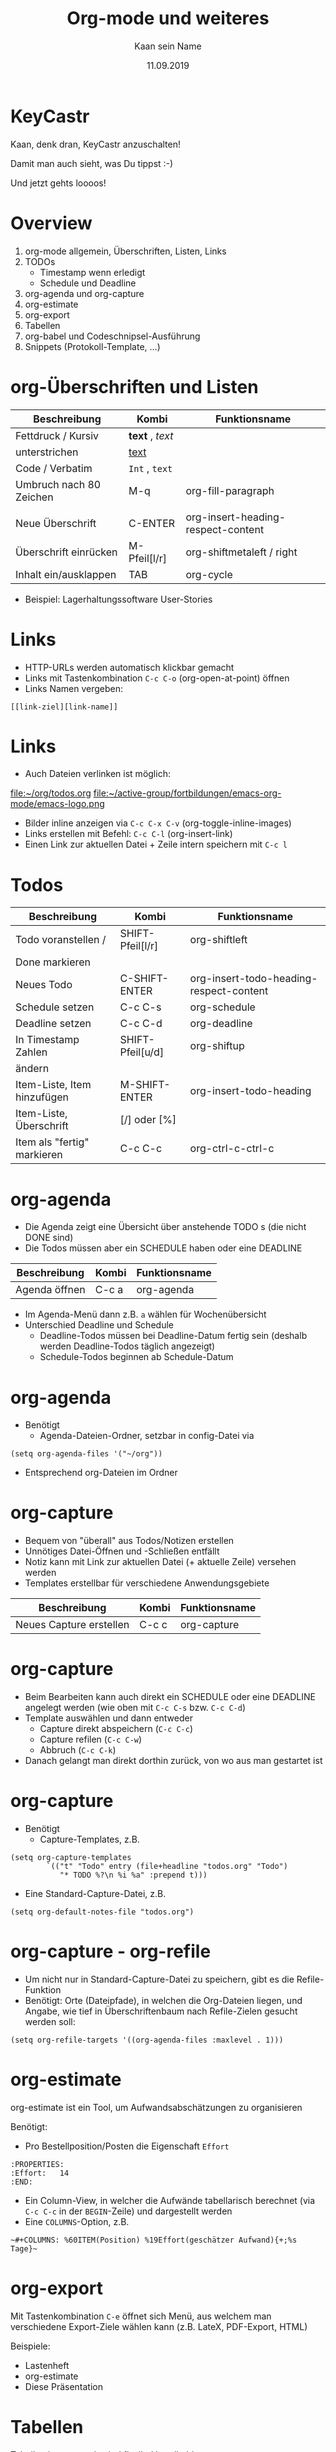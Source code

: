 #+title: Org-mode und weiteres
#+author: Kaan sein Name
#+date: 11.09.2019

* KeyCastr

Kaan, denk dran, KeyCastr anzuschalten!

Damit man auch sieht, was Du tippst :-)

Und jetzt gehts loooos!

* Overview

1. org-mode allgemein, Überschriften, Listen, Links
2. TODOs
   - Timestamp wenn erledigt
   - Schedule und Deadline
3. org-agenda und org-capture
4. org-estimate
5. org-export
6. Tabellen
7. org-babel und Codeschnipsel-Ausführung
8. Snippets (Protokoll-Template, ...)

* org-Überschriften und Listen

| Beschreibung            | Kombi            | Funktionsname                      |
|-------------------------+------------------+------------------------------------|
| Fettdruck / Kursiv      | *text* ,  /text/ |                                    |
| unterstrichen           | _text_           |                                    |
| Code / Verbatim         | =Int= , ~text~   |                                    |
| Umbruch nach 80 Zeichen | M-q              | org-fill-paragraph                 |
|                         |                  |                                    |
| Neue Überschrift        | C-ENTER          | org-insert-heading-respect-content |
| Überschrift einrücken   | M-Pfeil[l/r]     | org-shiftmetaleft / right          |
| Inhalt ein/ausklappen   | TAB              | org-cycle                          |

- Beispiel: Lagerhaltungssoftware User-Stories

* Links

- HTTP-URLs werden automatisch klickbar gemacht
- Links mit Tastenkombination =C-c C-o= (org-open-at-point) öffnen
- Links Namen vergeben:
#+begin_src org-mode
[[link-ziel][link-name]]
#+end_src

* Links

- Auch Dateien verlinken ist möglich:
[[file:~/org/todos.org]]
file:~/active-group/fortbildungen/emacs-org-mode/emacs-logo.png
- Bilder inline anzeigen via =C-c C-x C-v= (org-toggle-inline-images)
- Links erstellen mit Befehl: =C-c C-l= (org-insert-link)
- Einen Link zur aktuellen Datei + Zeile intern speichern mit =C-c l=

* Todos

| Beschreibung                | Kombi            | Funktionsname                           |
|-----------------------------+------------------+-----------------------------------------|
| Todo voranstellen /         | SHIFT-Pfeil[l/r] | org-shiftleft                           |
| Done markieren              |                  |                                         |
| Neues Todo                  | C-SHIFT-ENTER    | org-insert-todo-heading-respect-content |
| Schedule setzen             | C-c C-s          | org-schedule                            |
| Deadline setzen             | C-c C-d          | org-deadline                            |
| In Timestamp Zahlen         | SHIFT-Pfeil[u/d] | org-shiftup                             |
| ändern                      |                  |                                         |
| Item-Liste, Item hinzufügen | M-SHIFT-ENTER    | org-insert-todo-heading                 |
| Item-Liste, Überschrift     | [/] oder [%]     |                                         |
| Item als "fertig" markieren | C-c C-c          | org-ctrl-c-ctrl-c                       |

* org-agenda

- Die Agenda zeigt eine Übersicht über anstehende TODO s (die nicht DONE sind)
- Die Todos müssen aber ein SCHEDULE haben oder eine DEADLINE

| Beschreibung  | Kombi | Funktionsname |
|---------------+-------+---------------|
| Agenda öffnen | C-c a | org-agenda    |

- Im Agenda-Menü dann z.B. =a= wählen für Wochenübersicht
- Unterschied Deadline und Schedule
  - Deadline-Todos müssen bei Deadline-Datum fertig sein
    (deshalb werden Deadline-Todos täglich angezeigt)
  - Schedule-Todos beginnen ab Schedule-Datum

* org-agenda

- Benötigt
  - Agenda-Dateien-Ordner, setzbar in config-Datei via
#+begin_src elisp
(setq org-agenda-files '("~/org"))
#+end_src

  - Entsprechend org-Dateien im Ordner

* org-capture

- Bequem von "überall" aus Todos/Notizen erstellen
- Unnötiges Datei-Öffnen und -Schließen entfällt
- Notiz kann mit Link zur aktuellen Datei (+ aktuelle Zeile) versehen werden
- Templates erstellbar für verschiedene Anwendungsgebiete

| Beschreibung            | Kombi | Funktionsname |
|-------------------------+-------+---------------|
| Neues Capture erstellen | C-c c | org-capture   |

* org-capture

- Beim Bearbeiten kann auch direkt ein SCHEDULE oder eine DEADLINE angelegt
  werden (wie oben mit =C-c C-s= bzw. =C-c C-d=)
- Template auswählen und dann entweder
  - Capture direkt abspeichern (=C-c C-c=)
  - Capture refilen (=C-c C-w=)
  - Abbruch (=C-c C-k=)
- Danach gelangt man direkt dorthin zurück, von wo aus man gestartet ist

* org-capture

- Benötigt
  - Capture-Templates, z.B.
#+begin_src elisp
(setq org-capture-templates
        `(("t" "Todo" entry (file+headline "todos.org" "Todo")
           "* TODO %?\n %i %a" :prepend t)))
#+end_src
  - Eine Standard-Capture-Datei, z.B.
#+begin_src elisp
(setq org-default-notes-file "todos.org")
#+end_src

* org-capture - org-refile

- Um nicht nur in Standard-Capture-Datei zu speichern, gibt es die
  Refile-Funktion
- Benötigt: Orte (Dateipfade), in welchen die Org-Dateien liegen, und Angabe,
  wie tief in Überschriftenbaum nach Refile-Zielen gesucht werden soll:
#+begin_src elisp
(setq org-refile-targets '((org-agenda-files :maxlevel . 1)))
#+end_src

* org-estimate

org-estimate ist ein Tool, um Aufwandsabschätzungen zu organisieren

Benötigt:
- Pro Bestellposition/Posten die Eigenschaft =Effort=
#+begin_src org-mode
    :PROPERTIES:
    :Effort:   14
    :END:
#+end_src
- Ein Column-View, in welcher die Aufwände tabellarisch berechnet (via =C-c C-c=
  in der =BEGIN=-Zeile) und dargestellt werden
- Eine =COLUMNS=-Option, z.B.
#+begin_src org-mode
  ~#+COLUMNS: %60ITEM(Position) %19Effort(geschätzer Aufwand){+;%s Tage}~
#+end_src

* org-export

Mit Tastenkombination =C-e= öffnet sich Menü, aus welchem man verschiedene
Export-Ziele wählen kann (z.B. LateX, PDF-Export, HTML)

Beispiele:
- Lastenheft
- org-estimate
- Diese Präsentation

* Tabellen

Tabellen im org-mode sind flexibel handhabbar:
- (Neue) Zeilen/Spalten einfügen/löschen
- Vertauschen von Zeilen/Spalten
- Automatische Layout-Anpassung an Inhalt
- Berechnungen über Zellen

* Tabellen

- Vertikaler Rand ist das Pipe-Symbol =|=.
- Horizontaler Rand mit Bindestrich =-=.
  - automatisch Trennzeile einfügen lassen mit
    =|-= und dann ~TAB~
- Mit ~TAB~ in nächste Zelle springen
- Mit ~ENTER~ neue Zeile beginnen oder ebenfalls ~TAB~
- Ebenfalls mit ~TAB~ Layout neu ausrichten lassen

* Tabellen

| Produkt  | Preis |
|----------+-------|
| Cola     |  1.50 |
| Pizza    |     7 |
| nochwas  |     3 |
|----------+-------|
| *GESAMT* |       |
|----------+-------|

In Zelle via =C-c += Spaltensumme. Mit =C-y= einfügen

* Tabellen

| Produkt  | Preis |
|----------+-------|
| Cola     |  1.50 |
| Pizza    |     7 |
| nochwas  |     3 |
|----------+-------|
| *GESAMT* |  11.5 |
|----------+-------|
#+TBLFM: @5$2=vsum(@2..@4)

* Tabellenformeln

- =#+TBLFM:= Neue Tabellenformel
- =@5$2= Zeile 5, Spalte 2
- =vsum= eingebaute Funktion, Spaltensumme

- Auch Variablendeklaration möglich,
  dazu erste Spalte freilassen als Markierungsspalte
- Beispiel: eBike-Manager-Ticketverwaltung

* org-babel - Code-Highlighting und Evaluation

- org-babel hebt Code-Schnipsel hervor (Highlighting)
- Kann den Quellcode sogar im org-Buffer ausführen
- Code muss zwischen =#+begin_src= und =#+end_src= stehen
- Programmiersprache angeben nach =#+begin_src=
- =C-c C-c= lässt Code anschließend ausführen

#+begin_src haskell
foldl (+) 0 $ filter (> 2) [1, 5, 2, 4]
#+end_src

* Snippets - Protokoll-Template

- Immer wiederkehrende Protokollmasken automatisieren
- Via Elisp-Funktion und Keybinding
- Nützliche Elisp-Funktionen
  - =insert= Text einfügen
  - =read-string= Liest in Mini-Buffer Texteingabe
  - =switch-to-buffer= Öffnet neuen/vorhandenen Buffer
* Snippets - Latexunterstützung (inline)

- Latex-Unterstützung

\begin{multiline}
x & = \sqrt{b} \\
y & = \frac{3}{4}
\end{multiline}

- Kann ein Preview erzeugen via =C-c C-x C-l= (org-toggle-latex-fragment)

* Weiteres

- org-reveal:
  Schöne Präsentationen erstellen mit org-mode
- org-capture Apple Mailprogramm
https://github.com/tkf/org-mode/blob/master/lisp/org-mac-message.el
- org-capture mit Alfred
https://orgmode.org/worg/org-contrib/alfred-org-capture.html
